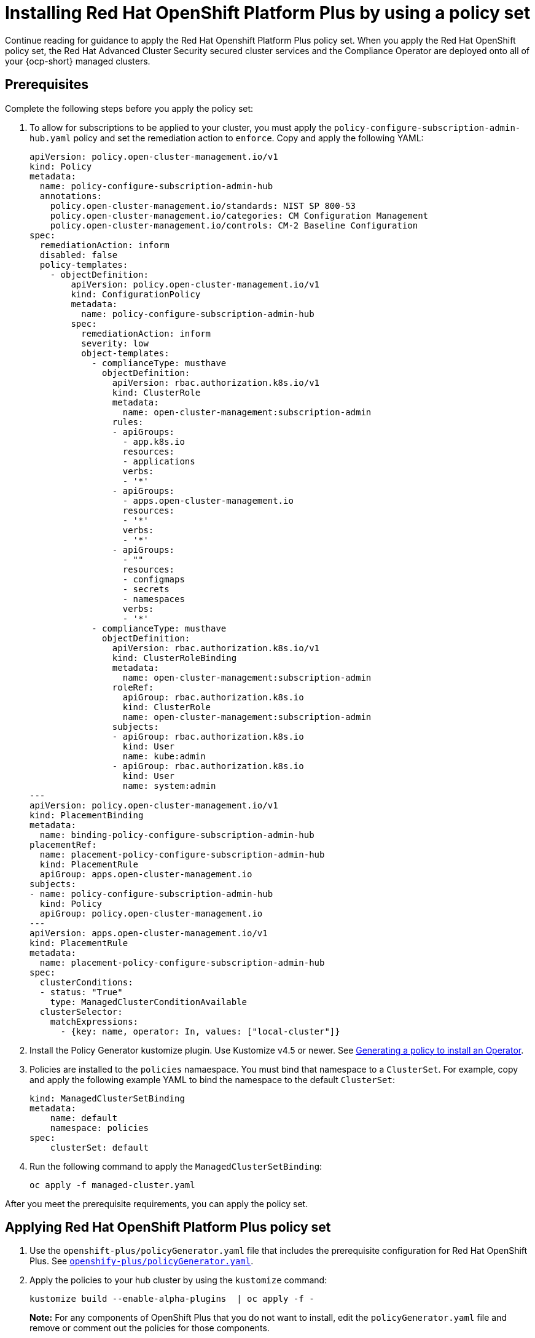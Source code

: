 [#install-opp-policy-set]
= Installing Red Hat OpenShift Platform Plus by using a policy set

Continue reading for guidance to apply the Red Hat Openshift Platform Plus policy set. When you apply the Red Hat OpenShift policy set, the Red Hat Advanced Cluster Security secured cluster services and the Compliance Operator are deployed onto all of your {ocp-short} managed clusters.

[#prerequisites-apply-opp-set]
== Prerequisites

Complete the following steps before you apply the policy set:

. To allow for subscriptions to be applied to your cluster, you must apply the `policy-configure-subscription-admin-hub.yaml` policy and set the remediation action to `enforce`. Copy and apply the following YAML:
+
[source,yaml]
----
apiVersion: policy.open-cluster-management.io/v1
kind: Policy
metadata:
  name: policy-configure-subscription-admin-hub
  annotations:
    policy.open-cluster-management.io/standards: NIST SP 800-53
    policy.open-cluster-management.io/categories: CM Configuration Management
    policy.open-cluster-management.io/controls: CM-2 Baseline Configuration
spec:
  remediationAction: inform
  disabled: false
  policy-templates:
    - objectDefinition:
        apiVersion: policy.open-cluster-management.io/v1
        kind: ConfigurationPolicy
        metadata:
          name: policy-configure-subscription-admin-hub
        spec:
          remediationAction: inform
          severity: low
          object-templates:
            - complianceType: musthave
              objectDefinition:
                apiVersion: rbac.authorization.k8s.io/v1
                kind: ClusterRole
                metadata:
                  name: open-cluster-management:subscription-admin
                rules:
                - apiGroups:
                  - app.k8s.io
                  resources:
                  - applications
                  verbs:
                  - '*'
                - apiGroups:
                  - apps.open-cluster-management.io
                  resources:
                  - '*'
                  verbs:
                  - '*'
                - apiGroups:
                  - ""
                  resources:
                  - configmaps
                  - secrets
                  - namespaces
                  verbs:
                  - '*'
            - complianceType: musthave
              objectDefinition:
                apiVersion: rbac.authorization.k8s.io/v1
                kind: ClusterRoleBinding
                metadata:
                  name: open-cluster-management:subscription-admin
                roleRef:
                  apiGroup: rbac.authorization.k8s.io
                  kind: ClusterRole
                  name: open-cluster-management:subscription-admin
                subjects:
                - apiGroup: rbac.authorization.k8s.io
                  kind: User
                  name: kube:admin
                - apiGroup: rbac.authorization.k8s.io
                  kind: User
                  name: system:admin
---
apiVersion: policy.open-cluster-management.io/v1
kind: PlacementBinding
metadata:
  name: binding-policy-configure-subscription-admin-hub
placementRef:
  name: placement-policy-configure-subscription-admin-hub
  kind: PlacementRule
  apiGroup: apps.open-cluster-management.io
subjects:
- name: policy-configure-subscription-admin-hub
  kind: Policy
  apiGroup: policy.open-cluster-management.io
---
apiVersion: apps.open-cluster-management.io/v1
kind: PlacementRule
metadata:
  name: placement-policy-configure-subscription-admin-hub
spec:
  clusterConditions:
  - status: "True"
    type: ManagedClusterConditionAvailable
  clusterSelector:
    matchExpressions:
      - {key: name, operator: In, values: ["local-cluster"]}
----

. Install the Policy Generator kustomize plugin. Use Kustomize v4.5 or newer. See xref:../governance/policy_gen_install_operator.adoc#policy-gen-install-operator[Generating a policy to install an Operator].
. Policies are installed to the `policies` namaespace. You must bind that namespace to a `ClusterSet`. For example, copy and apply the following example YAML to bind the namespace to the default `ClusterSet`:
+
[source,yaml]
----
kind: ManagedClusterSetBinding
metadata:
    name: default
    namespace: policies
spec:
    clusterSet: default
----
+
. Run the following command to apply the `ManagedClusterSetBinding`:
+
----
oc apply -f managed-cluster.yaml 
----

After you meet the prerequisite requirements, you can apply the policy set.

[#apply-opp-policy-set]
== Applying Red Hat OpenShift Platform Plus policy set

. Use the `openshift-plus/policyGenerator.yaml` file that includes the prerequisite configuration for Red Hat OpenShift Plus. See link:https://github.com/stolostron/policy-collection/blob/main/policygenerator/policy-sets/stable/openshift-plus/policyGenerator.yaml[`openshify-plus/policyGenerator.yaml`].

. Apply the policies to your hub cluster by using the `kustomize` command:
+
----
kustomize build --enable-alpha-plugins  | oc apply -f -
----
+
*Note:* For any components of OpenShift Plus that you do not want to install, edit the `policyGenerator.yaml` file and remove or comment out the policies for those components.

[#additional-resource-opp-policy-set]
== Additional resources

- See xref:../governance/opp_policyset.adoc#opp-policy-set[Red Hat OpenShift Platform Plus policy set] for an overview of the policy set.
- Return to the beginning of the topic, <<install-opp-policy-set,Installing Red Hat OpenShift Platform Plus by using a policy set>>
